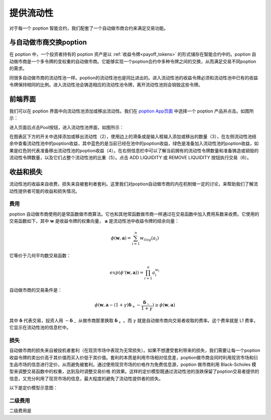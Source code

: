 提供流动性
===================================

对于每一个 poption 智能合约，我们配套了一个自动做市商合约来满足交易功能。

与自动做市商交换poption
-------------------------
在 poption 中，一个投资者持有的 poption 资产是以 :ref:`收益令牌<payoff_tokens>` 的形式储存在智能合约中的。poption 自动做市商是一个多令牌的变权重的自动做市商。它能够实现一个poption合约中多种令牌之间的交换，从而满足交易不同poption 的需求。

同很多自动做市商的流动性池一样。poption的流动性池也是同比进出的。进入流动性池的收益令牌必须和流动性池中已有的收益令牌保持相同的比例。进入流动性池会铸造相应的流动性池令牌，离开流动性池则会销毁这些令牌。

前端界面
-----------
我们可以在 poption 界面中向流动性池添加或移出流动性。我们在 `poption App页面 <https://www.poption.exchange/app/>`_ 中选择一个 poption 产品并点击。如图所示：

.. image:: ../images/apps_2.png
    :align: center

进入页面后点击Pool按钮，进入流动性池界面，如图所示：

.. image:: ../images/liquidity_pool.png
   :align: center

在图表区下方的开关中选择添加或移出流动性（2），使用边上的滑条或是输入框输入添加或移出的数量（3），在左侧流动性池结余中查看流动性池中的poption收益，其中蓝色的是当前已经在池中的poption收益，绿色是准备加入流动性池的poption收益，如果是红色则代表准备移出流动性池的poption收益（4）。在右侧信息栏中可以了解当前拥有的流动性令牌数量和准备铸造或销毁的流动性令牌数量，以及它们占整个流动性池的比重（5）。点击 ADD LIQUIDITY 或 REMOVE LIQUIDITY 按钮执行交易（6）。

收益和损失
-------------
流动性池的收益来自收费，损失来自被套利者套利。这里我们对poption自动做市商的内在机制做一定的讨论，来帮助我们了解流动性提供者可能的收益和损失情况。

费用
~~~~~~~~~~~~~~~~~~~
poption 自动做市商使用的是常函数做市商算法。它也和其他常函数做市商一样通过在交易函数中加入费用系数来收费。它使用的交易函数如下，其中 :math:`\mathbf{w}` 是收益令牌的权重向量， :math:`\mathbf{a}` 是流动性池中收益令牌的结余向量：

.. math::
    \phi(\mathbf{w},\mathbf{a})=\sum_{i=1}^n w_ilog(a_i)

它等价于几何平均数交易函数：

.. math::
    exp(\phi'(\mathbf{w},\mathbf{a}))=\prod_{i=1}^n a_i^{w_i}

自动做市商的交易条件是：

.. math::
    \phi(\mathbf{w}, \mathbf{a} - (1 + \gamma)\boldsymbol{\delta}_+ - \dfrac{\boldsymbol{\delta}_-}{1 + \gamma}) \geq \phi(\mathbf{w}, \mathbf{a})

其中 :math:`\boldsymbol{\delta}` 代表交易，投资人用 :math:`-\boldsymbol{\delta}_-` 从做市商那里换取 :math:`\boldsymbol{\delta}_+` 。而 :math:`\gamma` 就是自动做市商向交易者收取的费率。这个费率就是 L1 费率，它显示在流动性池的信息栏中。

损失
~~~~~~~~~~~~~~~~~~~~~~~~
自动做市商的损失来自被投机者套利（在现货市场中表现为无常损失）。如果不想遭受套利带来的损失，我们需要让每一个poption收益令牌的卖出价高于其价值而买入价低于其价值。套利的本质是利用市场相对信息差，poption做市商会同时利用现货市场和衍生品市场的信息进行定价，从而避免被套利。通过使用现货市场的价格作为免费信息源，poption 做市商利用 Black-Scholes 模型来调整交易函数中的权重，达到及时调整交易价格 的效果。这样的定价模型既通过流动性池的涨跌保留了poption交易者提供的信息，又充分利用了现货市场的信息，最大程度的避免了流动性提供者的损失。

以下是定价模型示意图：

.. image:: ../images/swap_dia.png
   :align: center

二级费用
~~~~~~~~~~~~~~~~~~~~~~~
二级费用是
